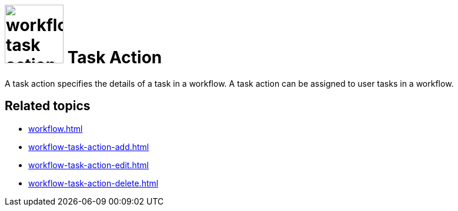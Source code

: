 = image:workflow-task-action.png[width=100] Task Action

A task action specifies the details of a task in a workflow. A task action can be assigned to user tasks in a workflow.

== Related topics

* xref:workflow.adoc[]
* xref:workflow-task-action-add.adoc[]
* xref:workflow-task-action-edit.adoc[]
* xref:workflow-task-action-delete.adoc[]